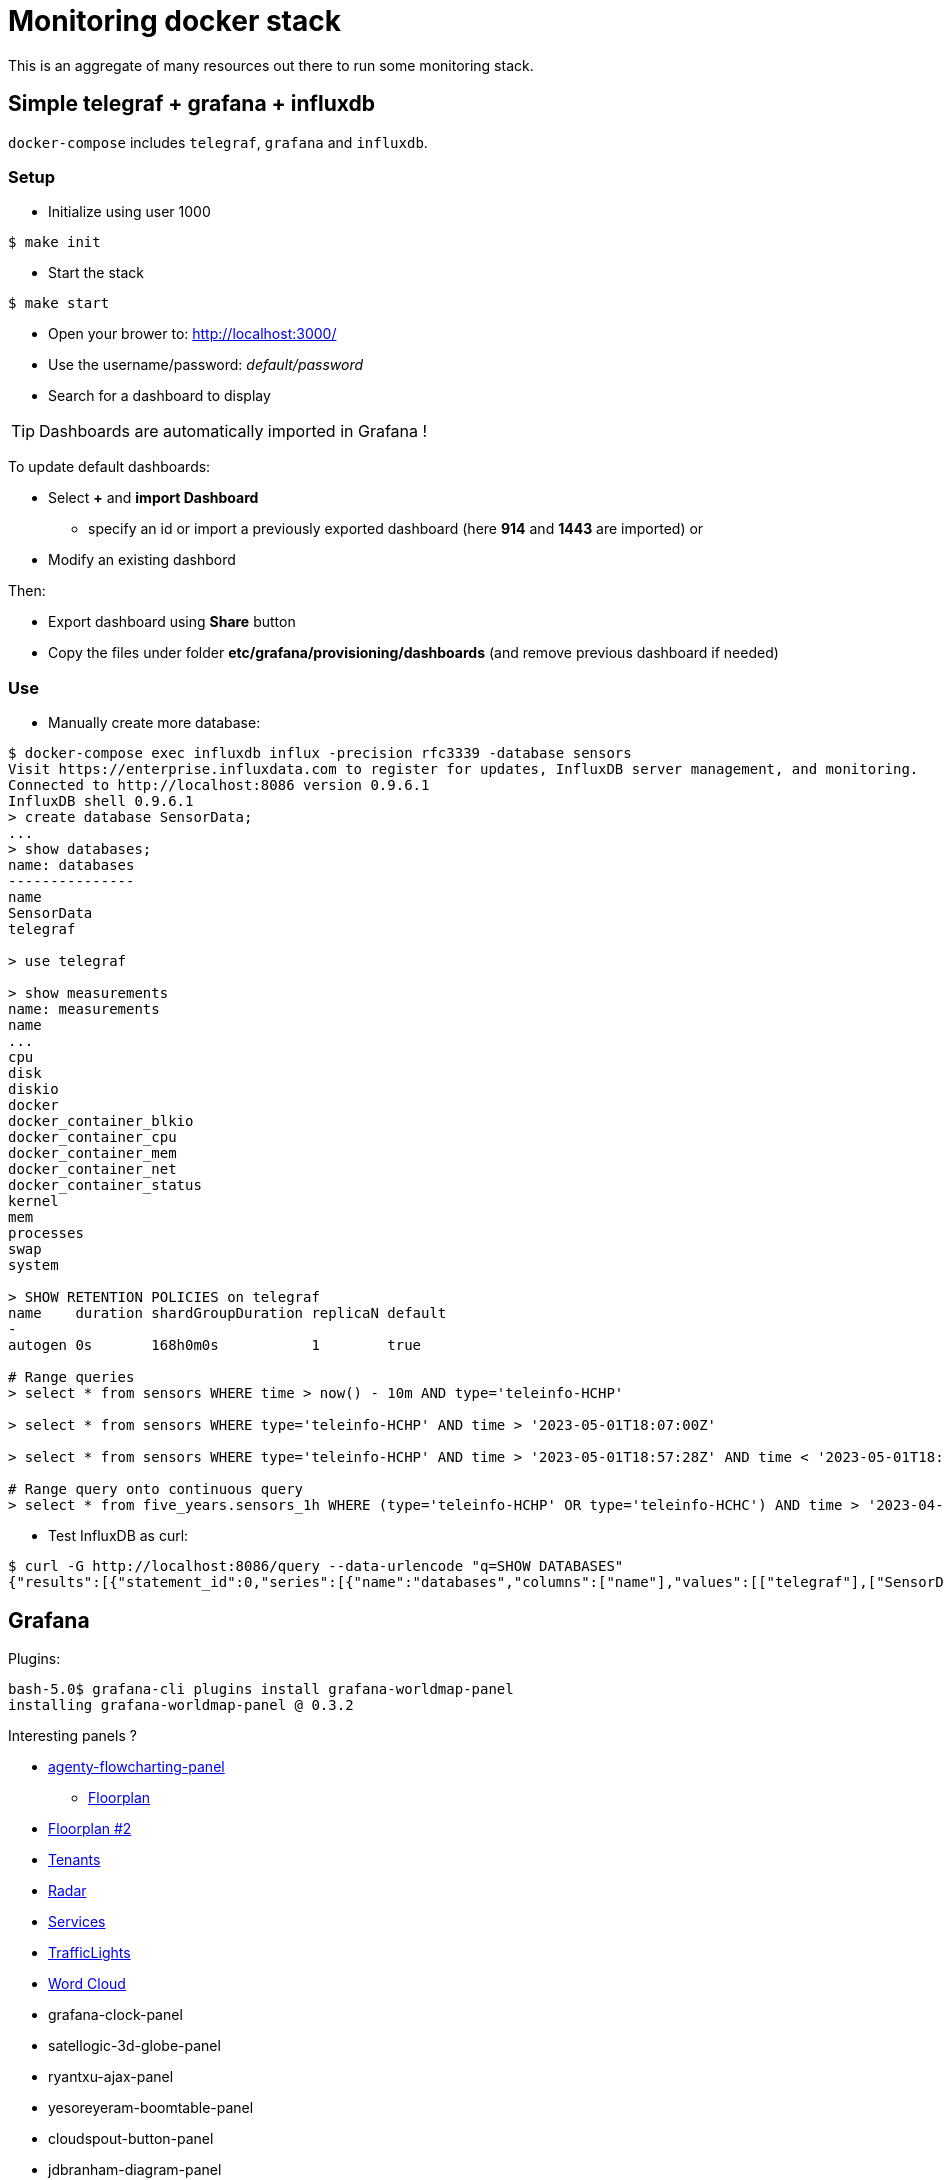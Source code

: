 = Monitoring docker stack

This is an aggregate of many resources out there to run some monitoring stack.

== Simple telegraf + grafana + influxdb

`docker-compose` includes `telegraf`, `grafana` and `influxdb`.

=== Setup

* Initialize using user 1000

[source,bash]
----
$ make init
----

* Start the stack

[source,bash]
----
$ make start
----

* Open your brower to: link:http://localhost:3000/[]
* Use the username/password: __default/password__
* Search for a dashboard to display

TIP: Dashboards are automatically imported in Grafana !

To update default dashboards:

* Select *+* and *import Dashboard*
** specify an id or import a previously exported dashboard (here *914* and *1443* are imported)
or
* Modify an existing dashbord

Then:

* Export dashboard using *Share* button
* Copy the files under folder *etc/grafana/provisioning/dashboards* (and remove previous dashboard if needed)

=== Use

* Manually create more database:

[source]
-----
$ docker-compose exec influxdb influx -precision rfc3339 -database sensors
Visit https://enterprise.influxdata.com to register for updates, InfluxDB server management, and monitoring.
Connected to http://localhost:8086 version 0.9.6.1
InfluxDB shell 0.9.6.1
> create database SensorData;
...
> show databases;
name: databases
---------------
name
SensorData
telegraf

> use telegraf

> show measurements
name: measurements
name
...
cpu
disk
diskio
docker
docker_container_blkio
docker_container_cpu
docker_container_mem
docker_container_net
docker_container_status
kernel
mem
processes
swap
system

> SHOW RETENTION POLICIES on telegraf
name    duration shardGroupDuration replicaN default
-
autogen 0s       168h0m0s           1        true

# Range queries
> select * from sensors WHERE time > now() - 10m AND type='teleinfo-HCHP'

> select * from sensors WHERE type='teleinfo-HCHP' AND time > '2023-05-01T18:07:00Z'

> select * from sensors WHERE type='teleinfo-HCHP' AND time > '2023-05-01T18:57:28Z' AND time < '2023-05-01T18:58:38Z' 

# Range query onto continuous query
> select * from five_years.sensors_1h WHERE (type='teleinfo-HCHP' OR type='teleinfo-HCHC') AND time > '2023-04-10T18:57:28Z' AND time < '2023-04-24T18:58:38Z'
-----

* Test InfluxDB as curl:

[source]
-----
$ curl -G http://localhost:8086/query --data-urlencode "q=SHOW DATABASES"
{"results":[{"statement_id":0,"series":[{"name":"databases","columns":["name"],"values":[["telegraf"],["SensorData"]]}]}]}
-----

== Grafana

Plugins:

[source]
----
bash-5.0$ grafana-cli plugins install grafana-worldmap-panel
installing grafana-worldmap-panel @ 0.3.2
----

Interesting panels ?

* link:https://grafana.com/grafana/plugins/agenty-flowcharting-panel[agenty-flowcharting-panel]
** link:https://play.grafana.org/d/yNQz3OCZk/flowcharting-floorplan?orgId=1&refresh=30s[Floorplan]
* link:https://grafana.com/grafana/plugins/pierosavi-imageit-panel/installation[Floorplan #2]
* link:https://grafana.com/grafana/plugins/michaeldmoore-multistat-panel[Tenants]
* link:https://grafana.com/grafana/plugins/snuids-radar-panel[Radar]
* link:https://grafana.com/grafana/plugins/novatec-sdg-panel[Services]
* link:https://grafana.com/grafana/plugins/snuids-trafficlights-panel[TrafficLights]
* link:https://grafana.com/grafana/plugins/magnesium-wordcloud-panel[Word Cloud]
* grafana-clock-panel
* satellogic-3d-globe-panel
* ryantxu-ajax-panel
* yesoreyeram-boomtable-panel
* cloudspout-button-panel
* jdbranham-diagram-panel
* natel-discrete-panel => heaters or service states?
* dalvany-image-panel => meteo ?
* marcusolsson-dynamictext-panel => services states?
* larona-epict-panel => architecture AWS annotation?

== resources

* link:https://docs.influxdata.com/influxdb/v1.2/introduction/getting_started/[InfluxDB doc]
* link:https://docs.influxdata.com/influxdb/v1.8/query_language/manage-database/[InfluxDB doc database retention]
* link:https://devconnected.com/how-to-install-influxdb-telegraf-and-grafana-on-docker/[TIG stack]
* link:https://devconnected.com/the-definitive-guide-to-influxdb-in-2019/[InfluxDB learning]

* link:https://github.com/smartcuc/COVID-19[]